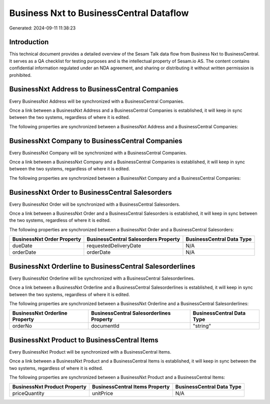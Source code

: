========================================
Business Nxt to BusinessCentral Dataflow
========================================

Generated: 2024-09-11 11:38:23

Introduction
------------

This technical document provides a detailed overview of the Sesam Talk data flow from Business Nxt to BusinessCentral. It serves as a QA checklist for testing purposes and is the intellectual property of Sesam.io AS. The content contains confidential information regulated under an NDA agreement, and sharing or distributing it without written permission is prohibited.

BusinessNxt Address to BusinessCentral Companies
------------------------------------------------
Every BusinessNxt Address will be synchronized with a BusinessCentral Companies.

Once a link between a BusinessNxt Address and a BusinessCentral Companies is established, it will keep in sync between the two systems, regardless of where it is edited.

The following properties are synchronized between a BusinessNxt Address and a BusinessCentral Companies:

.. list-table::
   :header-rows: 1

   * - BusinessNxt Address Property
     - BusinessCentral Companies Property
     - BusinessCentral Data Type


BusinessNxt Company to BusinessCentral Companies
------------------------------------------------
Every BusinessNxt Company will be synchronized with a BusinessCentral Companies.

Once a link between a BusinessNxt Company and a BusinessCentral Companies is established, it will keep in sync between the two systems, regardless of where it is edited.

The following properties are synchronized between a BusinessNxt Company and a BusinessCentral Companies:

.. list-table::
   :header-rows: 1

   * - BusinessNxt Company Property
     - BusinessCentral Companies Property
     - BusinessCentral Data Type


BusinessNxt Order to BusinessCentral Salesorders
------------------------------------------------
Every BusinessNxt Order will be synchronized with a BusinessCentral Salesorders.

Once a link between a BusinessNxt Order and a BusinessCentral Salesorders is established, it will keep in sync between the two systems, regardless of where it is edited.

The following properties are synchronized between a BusinessNxt Order and a BusinessCentral Salesorders:

.. list-table::
   :header-rows: 1

   * - BusinessNxt Order Property
     - BusinessCentral Salesorders Property
     - BusinessCentral Data Type
   * - dueDate
     - requestedDeliveryDate
     - N/A
   * - orderDate
     - orderDate
     - N/A


BusinessNxt Orderline to BusinessCentral Salesorderlines
--------------------------------------------------------
Every BusinessNxt Orderline will be synchronized with a BusinessCentral Salesorderlines.

Once a link between a BusinessNxt Orderline and a BusinessCentral Salesorderlines is established, it will keep in sync between the two systems, regardless of where it is edited.

The following properties are synchronized between a BusinessNxt Orderline and a BusinessCentral Salesorderlines:

.. list-table::
   :header-rows: 1

   * - BusinessNxt Orderline Property
     - BusinessCentral Salesorderlines Property
     - BusinessCentral Data Type
   * - orderNo
     - documentId
     - "string"


BusinessNxt Product to BusinessCentral Items
--------------------------------------------
Every BusinessNxt Product will be synchronized with a BusinessCentral Items.

Once a link between a BusinessNxt Product and a BusinessCentral Items is established, it will keep in sync between the two systems, regardless of where it is edited.

The following properties are synchronized between a BusinessNxt Product and a BusinessCentral Items:

.. list-table::
   :header-rows: 1

   * - BusinessNxt Product Property
     - BusinessCentral Items Property
     - BusinessCentral Data Type
   * - priceQuantity
     - unitPrice
     - N/A


